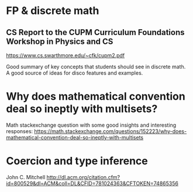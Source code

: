 * FP & discrete math
** CS Report to the CUPM Curriculum Foundations Workshop in Physics and CS
   https://www.cs.swarthmore.edu/~cfk/cupm2.pdf

   Good summary of key concepts that students should see in discrete
   math.  A good source of ideas for disco features and examples.
* Why does mathematical convention deal so ineptly with multisets?

  Math stackexchange question with some good insights and interesting responses:
  https://math.stackexchange.com/questions/152223/why-does-mathematical-convention-deal-so-ineptly-with-multisets
* Coercion and type inference

  John C. Mitchell
  http://dl.acm.org/citation.cfm?id=800529&dl=ACM&coll=DL&CFID=781024363&CFTOKEN=74865356
